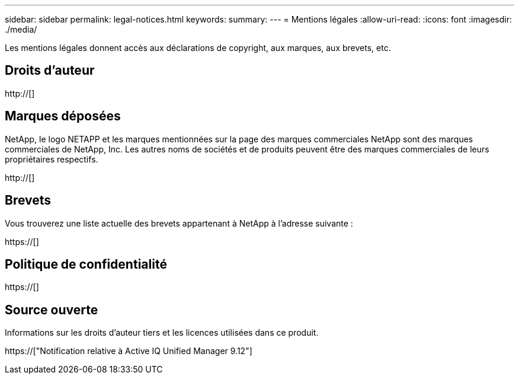 ---
sidebar: sidebar 
permalink: legal-notices.html 
keywords:  
summary:  
---
= Mentions légales
:allow-uri-read: 
:icons: font
:imagesdir: ./media/


[role="lead"]
Les mentions légales donnent accès aux déclarations de copyright, aux marques, aux brevets, etc.



== Droits d'auteur

http://[]



== Marques déposées

NetApp, le logo NETAPP et les marques mentionnées sur la page des marques commerciales NetApp sont des marques commerciales de NetApp, Inc. Les autres noms de sociétés et de produits peuvent être des marques commerciales de leurs propriétaires respectifs.

http://[]



== Brevets

Vous trouverez une liste actuelle des brevets appartenant à NetApp à l'adresse suivante :

https://[]



== Politique de confidentialité

https://[]



== Source ouverte

Informations sur les droits d'auteur tiers et les licences utilisées dans ce produit.

https://["Notification relative à Active IQ Unified Manager 9.12"]
